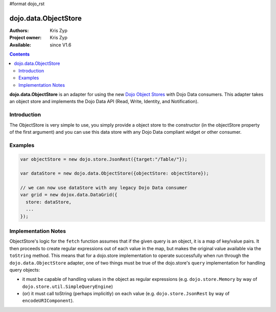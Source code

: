 #format dojo_rst

dojo.data.ObjectStore
========================

:Authors: Kris Zyp
:Project owner: Kris Zyp
:Available: since V1.6

.. contents::
    :depth: 3

**dojo.data.ObjectStore** is an adapter for using the new `Dojo Object Stores <dojo/store>`_ with Dojo Data consumers. This adapter takes an object store and implements the Dojo Data API (Read, Write, Identity, and Notification).


============
Introduction
============

The ObjectStore is very simple to use, you simply provide a object store to the constructor (in the objectStore property of the first argument) and you can use this data store with any Dojo Data compliant widget or other consumer.

========
Examples
========

.. code-block :: javascript

 var objectStore = new dojo.store.JsonRest({target:"/Table/"});

 var dataStore = new dojo.data.ObjectStore({objectStore: objectStore});

 // we can now use dataStore with any legacy Dojo Data consumer
 var grid = new dojox.data.DataGrid({
   store: dataStore,
   ...
 });

====================
Implementation Notes
====================

ObjectStore's logic for the ``fetch`` function assumes that if the given query is an object, it is a map of key/value pairs.  It then proceeds to create regular expressions out of each value in the map, but makes the original value available via the ``toString`` method.  This means that for a dojo.store implementation to operate successfully when run through the ``dojo.data.ObjectStore`` adapter, one of two things must be true of the dojo.store's ``query`` implementation for handling query objects:

* it must be capable of handling values in the object as regular expressions (e.g. ``dojo.store.Memory`` by way of ``dojo.store.util.SimpleQueryEngine``)
* (or) it must call toString (perhaps implicitly) on each value (e.g. ``dojo.store.JsonRest`` by way of ``encodeURIComponent``).
